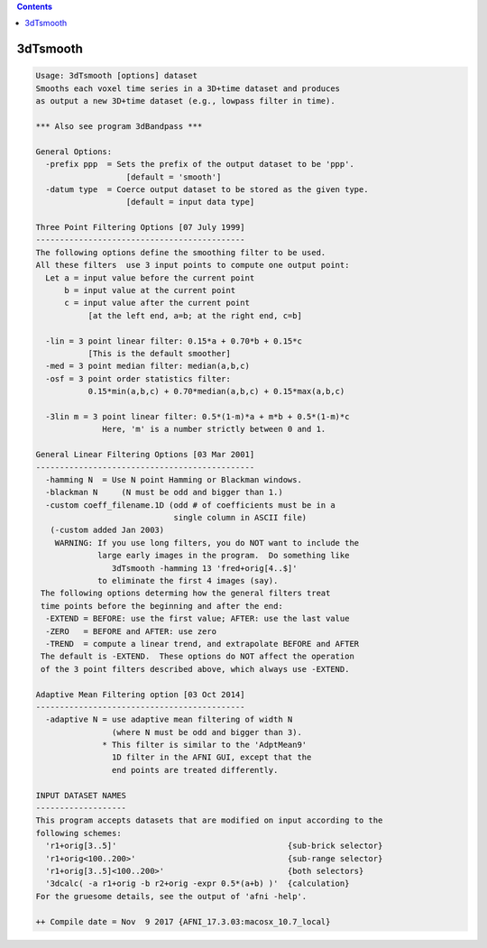 .. contents:: 
    :depth: 4 

*********
3dTsmooth
*********

.. code-block:: none

    Usage: 3dTsmooth [options] dataset
    Smooths each voxel time series in a 3D+time dataset and produces
    as output a new 3D+time dataset (e.g., lowpass filter in time).
    
    *** Also see program 3dBandpass ***
    
    General Options:
      -prefix ppp  = Sets the prefix of the output dataset to be 'ppp'.
                       [default = 'smooth']
      -datum type  = Coerce output dataset to be stored as the given type.
                       [default = input data type]
    
    Three Point Filtering Options [07 July 1999]
    --------------------------------------------
    The following options define the smoothing filter to be used.
    All these filters  use 3 input points to compute one output point:
      Let a = input value before the current point
          b = input value at the current point
          c = input value after the current point
               [at the left end, a=b; at the right end, c=b]
    
      -lin = 3 point linear filter: 0.15*a + 0.70*b + 0.15*c
               [This is the default smoother]
      -med = 3 point median filter: median(a,b,c)
      -osf = 3 point order statistics filter:
               0.15*min(a,b,c) + 0.70*median(a,b,c) + 0.15*max(a,b,c)
    
      -3lin m = 3 point linear filter: 0.5*(1-m)*a + m*b + 0.5*(1-m)*c
                  Here, 'm' is a number strictly between 0 and 1.
    
    General Linear Filtering Options [03 Mar 2001]
    ----------------------------------------------
      -hamming N  = Use N point Hamming or Blackman windows.
      -blackman N     (N must be odd and bigger than 1.)
      -custom coeff_filename.1D (odd # of coefficients must be in a 
                                 single column in ASCII file)
       (-custom added Jan 2003)
        WARNING: If you use long filters, you do NOT want to include the
                 large early images in the program.  Do something like
                    3dTsmooth -hamming 13 'fred+orig[4..$]'
                 to eliminate the first 4 images (say).
     The following options determing how the general filters treat
     time points before the beginning and after the end:
      -EXTEND = BEFORE: use the first value; AFTER: use the last value
      -ZERO   = BEFORE and AFTER: use zero
      -TREND  = compute a linear trend, and extrapolate BEFORE and AFTER
     The default is -EXTEND.  These options do NOT affect the operation
     of the 3 point filters described above, which always use -EXTEND.
    
    Adaptive Mean Filtering option [03 Oct 2014]
    --------------------------------------------
      -adaptive N = use adaptive mean filtering of width N
                    (where N must be odd and bigger than 3).
                  * This filter is similar to the 'AdptMean9'
                    1D filter in the AFNI GUI, except that the
                    end points are treated differently.
    
    INPUT DATASET NAMES
    -------------------
    This program accepts datasets that are modified on input according to the
    following schemes:
      'r1+orig[3..5]'                                    {sub-brick selector}
      'r1+orig<100..200>'                                {sub-range selector}
      'r1+orig[3..5]<100..200>'                          {both selectors}
      '3dcalc( -a r1+orig -b r2+orig -expr 0.5*(a+b) )'  {calculation}
    For the gruesome details, see the output of 'afni -help'.
    
    ++ Compile date = Nov  9 2017 {AFNI_17.3.03:macosx_10.7_local}
